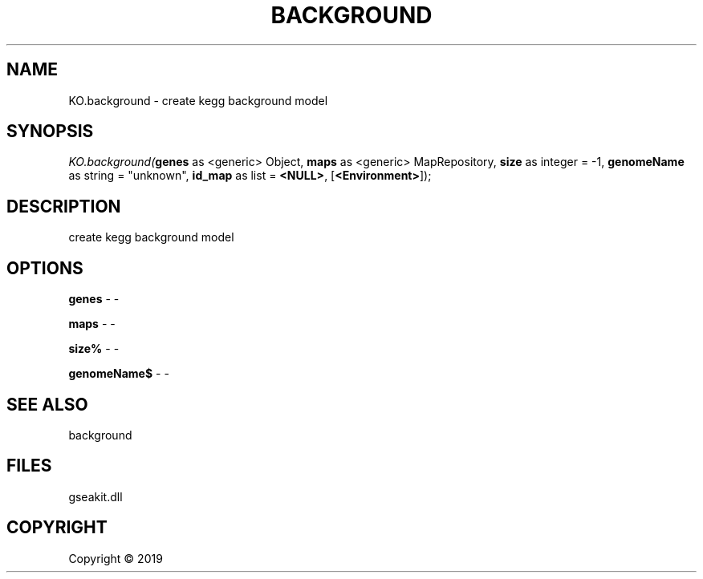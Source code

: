 .\" man page create by R# package system.
.TH BACKGROUND 2 2000-01-01 "KO.background" "KO.background"
.SH NAME
KO.background \- create kegg background model
.SH SYNOPSIS
\fIKO.background(\fBgenes\fR as <generic> Object, 
\fBmaps\fR as <generic> MapRepository, 
\fBsize\fR as integer = -1, 
\fBgenomeName\fR as string = "unknown", 
\fBid_map\fR as list = \fB<NULL>\fR, 
[\fB<Environment>\fR]);\fR
.SH DESCRIPTION
.PP
create kegg background model
.PP
.SH OPTIONS
.PP
\fBgenes\fB \fR\- -
.PP
.PP
\fBmaps\fB \fR\- -
.PP
.PP
\fBsize%\fB \fR\- -
.PP
.PP
\fBgenomeName$\fB \fR\- -
.PP
.SH SEE ALSO
background
.SH FILES
.PP
gseakit.dll
.PP
.SH COPYRIGHT
Copyright ©  2019
